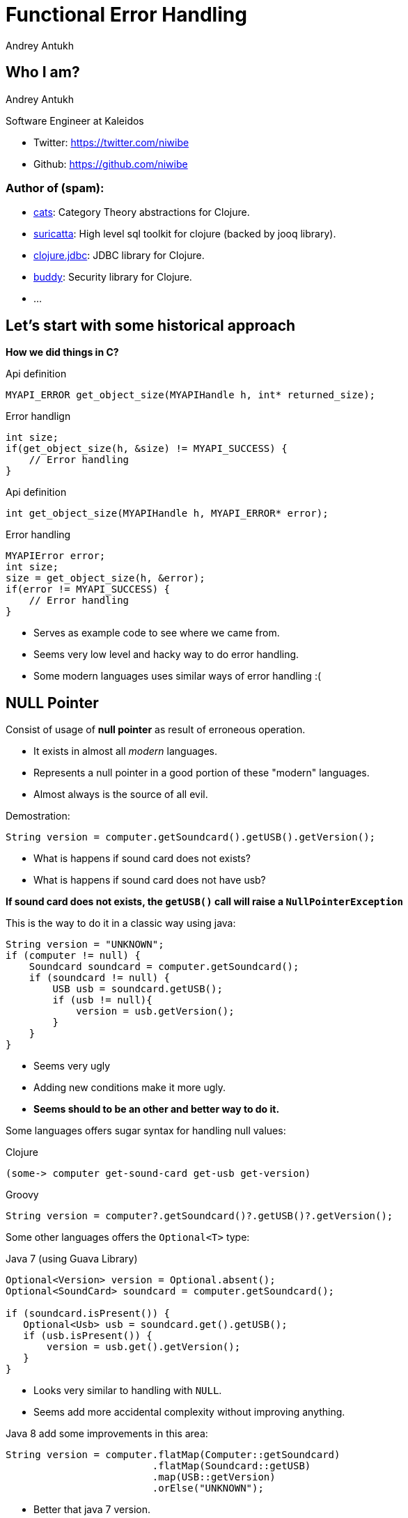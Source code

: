 Functional Error Handling
=========================
Andrey Antukh
:deckjs_theme: swiss
:deckjs_transition: fade
:navigation:
:status:
:source-highlighter: pygments
:pygments-style: friendly
:split:


[[who-i-am]]
Who I am?
---------

Andrey Antukh

Software Engineer at Kaleidos

- Twitter: https://twitter.com/niwibe
- Github: https://github.com/niwibe

Author of (spam):
~~~~~~~~~~~~~~~~~

- link:https://github.com/niwibe/cats[cats]: Category Theory abstractions for Clojure.
- link:https://github.com/niwibe/suricatta[suricatta]: High level sql toolkit for clojure (backed by jooq library).
- link:https://github.com/niwibe/clojure.jdbc[clojure.jdbc]: JDBC library for Clojure.
- link:https://github.com/niwibe/buddy[buddy]: Security library for Clojure.
- ...


[[historical-1]]
Let's start with some historical approach
-----------------------------------------

**How we did things in C?**

.Api definition
[source, c]
----
MYAPI_ERROR get_object_size(MYAPIHandle h, int* returned_size);
----

.Error handlign
[source, c]
----
int size;
if(get_object_size(h, &size) != MYAPI_SUCCESS) {
    // Error handling
}
----

<<<

.Api definition
[source, c]
----
int get_object_size(MYAPIHandle h, MYAPI_ERROR* error);
----

.Error handling
[source, c]
----
MYAPIError error;
int size;
size = get_object_size(h, &error);
if(error != MYAPI_SUCCESS) {
    // Error handling
}
----

<<<

- Serves as example code to see where we came from.
- Seems very low level and hacky way to do error handling.
- Some modern languages uses similar ways of error handling :(


NULL Pointer
------------

Consist of usage of **null pointer** as result of erroneous operation.

- It exists in almost all _modern_ languages.
- Represents a null pointer in a good portion of these "modern" languages.
- Almost always is the source of all evil.

<<<

Demostration:

[source, java]
----
String version = computer.getSoundcard().getUSB().getVersion();
----

- What is happens if sound card does not exists?
- What is happens if sound card does not have usb?

**If sound card does not exists, the `getUSB()` call will raise a `NullPointerException`**

<<<

This is the way to do it in a classic way using java:

[source, java]
----
String version = "UNKNOWN";
if (computer != null) {
    Soundcard soundcard = computer.getSoundcard();
    if (soundcard != null) {
        USB usb = soundcard.getUSB();
        if (usb != null){
            version = usb.getVersion();
        }
    }
}
----

[options="step"]
====
- Seems very ugly
- Adding new conditions make it more ugly.
- **Seems should to be an other and better way to do it.**
====
<<<

Some languages offers sugar syntax for handling null values:

.Clojure
[source, clojure]
----
(some-> computer get-sound-card get-usb get-version)
----

.Groovy
[source, groovy]
----
String version = computer?.getSoundcard()?.getUSB()?.getVersion();
----

<<<

Some other languages offers the `Optional<T>` type:

.Java 7 (using Guava Library)
[source, java]
----
Optional<Version> version = Optional.absent();
Optional<SoundCard> soundcard = computer.getSoundcard();

if (soundcard.isPresent()) {
   Optional<Usb> usb = soundcard.get().getUSB();
   if (usb.isPresent()) {
       version = usb.get().getVersion();
   }
}
----

[options="step"]
====
- Looks very similar to handling with `NULL`.
- Seems add more accidental complexity without improving anything.
====

<<<

Java 8 add some improvements in this area:

[source, java]
----
String version = computer.flatMap(Computer::getSoundcard)
                         .flatMap(Soundcard::getUSB)
                         .map(USB::getVersion)
                         .orElse("UNKNOWN");
----

[options="step"]
====
- Better that java 7 version.
- Continues having a lot of accidental complexity.
====

<<<

**Clojure and `nil`**

- Clojure inherits java's null pointer, called `nil` in Clojure.
- Clojure seems to embrace the null pointer.
- `nil` is a first class value and it can implement protocols.

<<<

[source, clojure]
----
(defprotocol ISum
  (add [_][_ _] "Sum two values"))

(extend-protocol ISum
  nil
  (add [_] 0)
  (add [_ x] (+ 0 (add x)))

  Long
  (add [x] x)
  (add [x y] (+ 0 (add y))))

(+ 1 nil)
;; => NullPointerException   clojure.lang.Numbers.ops (Numbers.java:961)

(add 1 nil)
;; => 1
----

<<<

Summary:

- Null if a source of much of problems.
- Null should be avoided.
- Some languages has good improvements for handling with null pointers.
- Not works well with core.async (clojure).
- A fortuitous set of decisions in Clojure has reduced the magnitude of the problem.
- Null is opaque error, because it not contains any error message.
- There are better way to handling errors.


Exceptions
----------

**What is an exception?**

_An exception is an event that occurs during the execution of a
program that disrupts the normal flow of instructions._

[options="step"]
====
- Used as error handling mechanism in almost all object oriented languages.
- Is the next generation goto.
- Usually used for label ordinary errors such as failing to open a file
  as exceptional.
====

[options="step"]
====
Good literature about this:

- http://250bpm.com/blog:4
- http://stackoverflow.com/questions/1736146/why-is-exception-handling-bad
- http://blogs.atlassian.com/2011/05/exceptions_are_bad/
====
<<<

Exceptions breaks encapsulation and single resposability.

[source, python]
----
def read_report_file(name:str, owner:User) -> Report:
    try:
        path = os.path.join(REPORTS_DIR, name)
        file = io.open(path, "rt")
        return process_file_and_get_report(file, owner)

    except PermissionDeniend as e:
        send_notification_about_unauthorized_request(e, owner)
        raise e

    except FileNotFound as e:
        raise ReportNotFound("Report file does not exists") from e

    finally:
        file.close()
----

<<<

With previous example:

- It's a clear violation of the Single Responsibility Principle. By definition, anything
  function using a try/catch is doing at least two things: application logic and handling
  an error for one exception type. It only gets worse as more exception types are propagated
  up the call chain. And let’s not forget the finally clause! So that’s 1 responsibility for
  application logic, n responsibilities for n catch clauses, and 1 responsibility for the
  finally clause to do any clean up. **This does way too much.**
- It's a violation of the Open/Closed Principle. If you want to add another catch clause,
  you have to dive into the guts of a function.


<<<

Summary:

- Exceptions are no so bad as `NULL`
- Exceptions can be used in a "good way".
- Can return more information about error message unlike NULL or Maybe/Optional
- Can works as goto and usually used like goto on popular object oriented languages.
- Exceptions should be used for exceptional cases (haskell have exceptions... but for
  exceptional cases)

**But, we can do it better?**

Error as value
--------------

- Golang is good example of language designed for use that type of error handling.
- Using that in clojure is a quite natural as in Go.
- Can be used in almost all languages.
- Seems a old fashion way to handle errors (like C) but without hacks.

<<<

Let see an example using python.

Firstly define the validation functions:

[source, python]
----
def clean_email(params:dict):
    if re.match(params.get("email", ""), EMAIL_REGEX):
        return (params, None)
    return (None, "Please enter an email address")

def clean_phone(params:dict):
    if re.match(params.get("phone", ""), PHONE_REGEX):
        return (params, None)
    return (None, "Please enter your phone number in (555) 555-5555 format.")

def clean_state(params:dict):
    if params.get("state", "") in ["WA", "OR"]:
       return (params, None)
    return (None, "We only want people from Oregon or Washington, for some reason.")
----

<<<

Now, compose the previous validators functions in one more complex:

[source, python]
----
def validate_form(params):
    params, err = clean_email(params)
    if err:
       return err
    params, err = clean_phone(params)
    if err:
       return err
    params, err = clean_state(params)
    if err:
       return err
----

**Obviously it can be improved...**

<<<

[source, python]
----
def validate_form(params):
    validators = [clean_email,
                  clean_phone,
                  clean_state]

    for validator in validators:
        params, err = validator(params)
        if err:
           return err,
----


[options="step"]
====
- It looks better and it's be much less verbose that the previous version.
- But, it still unexpressive.
====

[options="step"]
====
- Validation can be very verbose if the number of fields grows.
- The expressiveness of the used language can determine the usage of this technique.
- Python, Java, Groovy, Go, ... lang aren't good example of expressiveness.
====

[options="step"]
**Let see how we can done same thing with _Clojure_.**

<<<

Firstly, define the validation functions:

[source, clojure]
----
(defn clean-email [params]
  "Ensure (params :email) matches /\w@\w\.\w/"
  (if (re-find #"\w@\w\.\w" (params :email))
    [params nil]
    [nil "Please enter an email address"]))

(defn clean-phone [params]
  "Ensure phone number matches /\([0-9]{3}\) [0-9]{3}-[0-9]{4}/"
  (if (re-find #"\([0-9]{3}\) [0-9]{3}-[0-9]{4}" (params :phone))
    [params nil]
    [nil "Please enter your phone number in (555) 555-5555 format."]))

(defn clean-state [params]
  "Ensure state is one of OR or WA. Cascadians unite!"
  (case (params :state)
    "WA" [params nil]
    "OR" [params nil]
    [nil "We only want people from Oregon or Washington, for some reason."]))
----

<<<

This is a first atempt of compose the previously validators:

[source,clojure]
----
(defn clean-contact [params]
  (let [[params err] (clean-email params)
        [params err] (if (nil? err) (clean-phone params) [nil err])
        [params err] (if (nil? err) (clean-state params) [nil err])]
    [params err])
----

[options="step"]
====
- It has less code lines that python.
- Looks ugly!
- Can we do it better?
====

<<<

Define a function for that will help in validation composition.

[source, clojure]
----
(defn apply-or-error [f [val err]]
  (if (nil? err)
    (f val)
    [nil err]))
----

Now, the previous `clean-contact` function can looks like this:

[source, clojure]
----
(defn clean-contact [params]
  (->> (clean-email params)
       (apply-or-error clean-phone)
       (apply-or-error clean-state)))
----

[options="step"]
====
- Looks much better.
- Can we do it better?
====

<<<

Define one macro for syntactic sugar.
[source, clojure]
----
(defmacro err->> [val & fns]
  (let [fns (for [f fns] `(apply-or-error ~f))]
    `(->> [~val nil]
          ~@fns)))
----


Now, here a result of using the previously defined macro:

[source, clojure]
----
(defn clean-contact [params]
  (err->> params
          clean-email
          clean-phone
          clean-state))
----

<<<

Summary:

- In some languages it can be one of the most expressive way to handle errors.
- Not uses bad practices like goto or something similar.
- Can be very verbose on some languages.
- In languages like Clojure, Elixir and Haskell it can be implemented using protocols/typeclasses.

[options="step"]
**But let's go one step further!**


Monadic error handling
----------------------

**NOTE:** Explaining that is a Monad is out of scope of this talk.

- Error handling defined by type.
- Most used in Haskell.
- Can be used in Clojure in same way as in Haskell.
- Other languages also can use that but much less expressivenes (can be look very ugly).

[options="step"]
.Haskell pseudocode example
[source, haskell]
----
func x = do
    a <- operationThatMightFail 10
    b <- operationThatMightFail 20
    c <- operationThatMightFail 30
    return (a + b + c)
----

<<<

Let try to do the contact validation example, but using monadic error handling and clojure.

For it I'll use link:https://github.com/niwibe/cats[cats library] and the `Either` monad.

<<<

Firstly, define the validation functions:

[source, clojure]
----
(require '[cats.monad.either :as either])

(defn clean-email [params]
  (if (re-find #"\w@\w\.\w" (params :email))
    (either/right params)
    (either/left "Please enter an email address")))

(defn clean-phone [params]
  (if (re-find #"\([0-9]{3}\) [0-9]{3}-[0-9]{4}" (params :phone))
    (either/right params)
    (either/left "Please enter your phone number in (555) 555-5555 format.")))

(defn clean-state [params]
  (case (params :state)
    "WA" (either/right params)
    "OR" (either/right params)
    (either/left "We only want people from Oregon or Washington, for some reason.")))
----

<<<

Now, the validators return a instance of Either instead of vector of two elements.

Let see how can be looks the composition of previously defined validators:

[source, clojure]
----
(require '[cats.core as m])

(defn clean-contact [params]
  (m/>>= (either/right params)
         clean-email
         clean-phone
         clean-state))

;; If something fails it will return somthing like this:
;; => #<Left [We only want people from...]>

;; And if everything is ok, it will return something like:
;; => #<Right [{:email "email@email.com", :phone "222 333 444", :state "WA"}]>
----

[options="step"]
====
- It looks like the last example of previous error handling way.
- It has the advantage that the composition and behavior is defined on type (you shouldn't repeatedly define different
  ways of compose different errors).
- You can create own types and mix them in the same pipeline.
====

<<<

What is happens if we are using third party libraries that raises Exceptions instead
of returning Either instance? The concept of Monad is generic and if your language
is sufficient expresive, you can find a elegant solution for it.

Imagine the previous example but with validators defined on third party library that
you does not have under control:

[source, clojure]
----
(require '[cats.monad.exception :as exc])

(defn clean-contact [params]
  (m/>>= (either/right params)
         (exc/wrap clean-email)
         (exc/wrap clean-phone)
         (exc/wrap clean-state)))

(clean-contact {:email "email@email.com", :phone "222 333 444", :state "WA"})

;; If something fails it will return somthing like this:
;; => #<Failure [ValidationException(...)]>

;; And if everything is ok, it will return something like:
;; => #<Success [{:email "email@email.com", :phone "222 333 444", :state "WA"}]>
----

<<<

Literature:

- http://adambard.com/blog/acceptable-error-handling-in-clojure/
- http://brehaut.net/blog/2011/error_monads
- http://yellerapp.com/posts/2014-06-27-api-error-handling.html
- https://www.fpcomplete.com/school/starting-with-haskell/basics-of-haskell/10_Error_Handling\
- http://www.lispcast.com/nil-punning
- http://swannodette.github.io/2013/08/31/asynchronous-error-handling/
- http://tersesystems.com/2012/12/27/error-handling-in-scala/
- http://lucumr.pocoo.org/2014/10/16/on-error-handling/
- http://mauricio.github.io/2014/02/17/scala-either-try-and-the-m-word.html
- http://danielwestheide.com/blog/2012/12/26/the-neophytes-guide-to-scala-part-6-error-handling-with-try.html
- http://java.dzone.com/articles/whats-wrong-java-8-part-iv


TL;DR
-----

- Throw Exception to signal unexpected failure in purely functional code.
- Use Maybe to return optional values.
- Use Either to report expected failure.


End / Q&A
---------

This talk: https://github.com/niwibe/niwi-slides/tree/master/2014/error-handling

My twitter: https://twitter.com/niwibe

My github: https://github.com/niwibe

